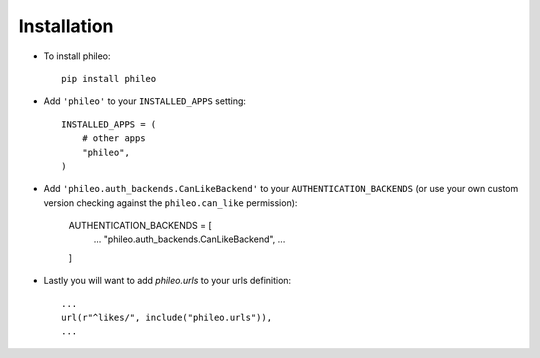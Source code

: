.. _installation:

Installation
============

* To install phileo::

    pip install phileo

* Add ``'phileo'`` to your ``INSTALLED_APPS`` setting::

    INSTALLED_APPS = (
        # other apps
        "phileo",
    )

* Add ``'phileo.auth_backends.CanLikeBackend'`` to your ``AUTHENTICATION_BACKENDS``
  (or use your own custom version checking against the ``phileo.can_like`` permission):

    AUTHENTICATION_BACKENDS = [
      ...
      "phileo.auth_backends.CanLikeBackend",
      ...
    ]

* Lastly you will want to add `phileo.urls` to your urls definition::

    ...
    url(r"^likes/", include("phileo.urls")),
    ...
